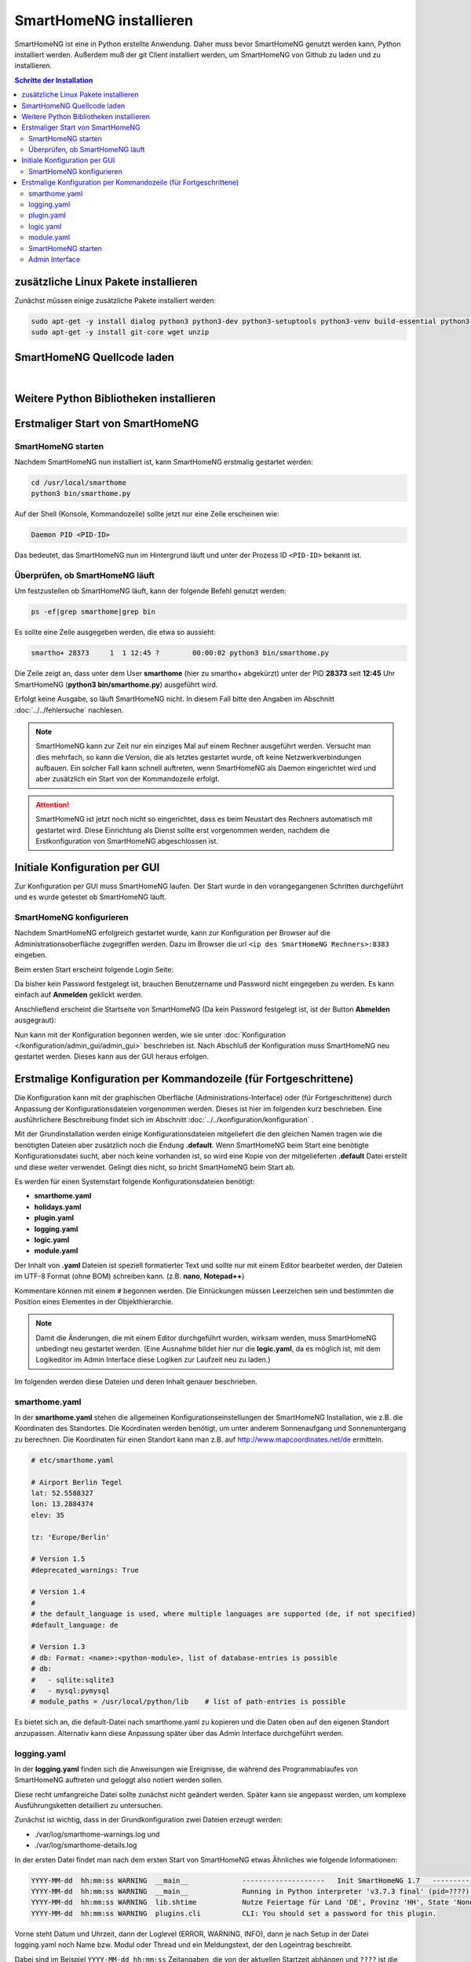 

.. index:: SmartHomeNG installieren

.. role:: bluesup
.. role:: redsup

========================
SmartHomeNG installieren
========================

SmartHomeNG ist eine in Python erstellte Anwendung. Daher muss bevor SmartHomeNG genutzt werden kann,
Python installiert werden. Außerdem muß der git Client installiert werden, um SmartHomeNG von Github
zu laden und zu installieren.


.. contents:: Schritte der Installation
   :local:


zusätzliche Linux Pakete installieren
=======================================

Zunächst müssen einige zusätzliche Pakete installiert werden:

.. code-block:: bash

   sudo apt-get -y install dialog python3 python3-dev python3-setuptools python3-venv build-essential python3-pip
   sudo apt-get -y install git-core wget unzip


SmartHomeNG Quellcode laden
===========================

.. tabs::

    .. tab:: SmartHomeNG ab v1.10

        SmartHomeNG Dateien vom github holen:

        Die folgenden Kommandos mit dem User Account (smarthome) durchführen
        unter dem später SmartHomeNG laufen soll, **nicht als root**.

        .. important::

            **WICHTIG**: Das Skript ``tools/postinstall`` setzt die Dateiberechtigungen. Anschließend prüft es, welche
            Python Version(en) auf dem System installiert sind und erstellt mit einer geeigneten Python Version ein
            virtuelles Environment in dem SmartHomeNG später laufen soll.

        .. code-block:: bash

           cd /usr/local
           sudo mkdir smarthome
           sudo chown -R smarthome:smarthome /usr/local/smarthome

           cd smarthome
           git clone https://github.com/smarthomeNG/smarthome.git .
           git clone https://github.com/smarthomeNG/plugins.git plugins

           bash tools/postinstall

        .. important::

            bash tools/postinstall **NICHT** mit sudo aufrufen

        Bitte auf den **Punkt** am Ende des ersten **git clone** Kommandos achten!

        Das Skript postinstall erzeugt ein virtuelles Environment **py_shng**.

        Nach dem Aufruf des postinstall Skripts bitte **ausloggen** und **erneut einloggen**. Damit wird die Umgebung
        für den User richtig gesetzt und das virtuelle Python Environment wird aktiviert.

        Ausführlichere Informationen zu den virtuellen Python Environments sind im Abschnitt Referenz unter
        :doc:`Python Environment/Virtuelle Python Environments </referenz/python/virtual_environments>` zu finden.


        .. attention::

            Bei der Installation von debian 12 (bookworm) wird Python 3.11 installiert. SmartHomeNG v1.10 ist zwar
            prinzipiell unter Python 3.11 lauffähig, es sind jedoch nicht alle Plugins unter Python 3.11 getetet,
            weshalb SmartHomeNG v1.10 offiziell nur Python Versionen bis 3.10 unterstützt.

            Soll eine andere Python Version als 3.11 genutzt werden, sollte diese Python Version vor dem Aufruf des
            Skripts tools/postinstall installiert werden, damit das Standard Virtual Environment, welches beim Start
            des Rechners aktiviert wird, für die gewünschte Python Version erstellt wird.

            Eine Beschreibung, wie zusätzliche Python Versionen installiert werden, ist unter
            :doc:`Python Environment/Python Version Installieren </referenz/python/python_installation>` zu finden.



    .. tab:: SmartHomeNG vor v1.10

        SmartHomeNG Dateien vom github holen:

        Die folgenden Kommandos mit dem User Account (smarthome) durchführen
        unter dem später SmartHomeNG laufen soll, **nicht als root**.

        .. code-block:: bash

           cd /usr/local
           sudo mkdir smarthome
           sudo chown -R smarthome:smarthome /usr/local/smarthome

           cd smarthome
           git clone https://github.com/smarthomeNG/smarthome.git .
           git clone https://github.com/smarthomeNG/plugins.git plugins

           bash tools/setpermissions

        Bitte auf den **Punkt** am Ende des ersten **git clone** Kommandos achten!

|

Weitere Python Bibliotheken installieren
========================================

.. tabs::

   .. tab:: SmartHomeNG ab v1.7

      SmartHomeNG kann benötigte Pakete selbst nachinstallieren.

      Wenn SmartHomeNG in einer Python Umgebung gestartet wird, in der nicht der minimale Set an Packages installiert ist,
      wird dieser installiert und die Informationen werden auf der Konsole ausgegeben (da das Logging dann noch nicht
      konfiguriert werden kann). Anschließend startet SmartHomeNG neu. Das sieht folgendermaßen aus.

      .. code-block:: bash

         $ python3 bin/smarthome.py

         test_requirements: 'ephem' not installed. Minimum v3.7 needed
         test_requirements: 'holidays' not installed. Minimum v0.9.11 needed
         test_requirements: 'psutil' not installed, any version needed
         test_requirements: 'python-dateutil' not installed. Minimum v2.5.3 needed
         test_requirements: 'requests' not installed. Minimum v2.20.0 needed
         test_requirements: 'ruamel.yaml' not installed. Minimum v0.13.7 needed

         Installing core requirements for the current user, please wait...
         Running in a virtualenv environment,
         installing core requirements only to current virtualenv, please wait...

         core requirements installed

         Starting SmartHomeNG again...
         Daemon PID 4024

         $

      Danach kann der Core von SmartHomeNG vollständig initialisiert werden und Ausgaben erfolgen in smarthome-warnings.log

      Anschließend prüft SmartHomeNG, ob die benötigten Pakete für die ladbaren Module und für die konfigurierten Plugins
      installiert sind. Falls nicht, werden diese jeweils installiert und SmartHomeNG startet sich erneut.

      .. note::

         Dieser Mechanismus sorgt auch dafür, dass Pakete die von später konfigurierten Plugins benötigt werden,
         automatisch nachinstalliert werden.

      Nach der Installation der benötigten Pakete dauert es noch einige Zeit, bis SmartHomeNG reagiert, da beim ersten
      Start die CPU Geschwindigkeit des Rechners bestimmt wird.


   .. tab:: SmartHomeNG vor v1.7

      Für den ersten Start müssen noch einige Python Packages nachgeladen werden.
      Im Unterordner ``requirements`` befindet sich dafür eine Datei ``base.txt``.
      In dieser Datei stehen die von SmartHomeNG grundlegend benötigten Bibliotheken.
      Diese können wie folgt installiert werden:

      .. code-block:: bash

         cd /usr/local/smarthome
         python3 -m pip install -r requirements/base.txt --user

      .. attention::

          In früheren Beschreibungen wurde die globale Installation von Python Packages mit dem **sudo** Kommando
          beschrieben:

             sudo pip3 install -r requirements/base.txt

          Dieses funktioniert unter Debian Buster **NICHT** mehr. Zumindest unter Buster **muss** die Installation
          für den entsprechenden User mit **--user** erfolgen (wie oben beschrieben).


      .. note::

          Falls mehrere Python3 Versionen installiert sind, kann es zu Problemen kommen, da pip die Bibliotheken immer nur
          in eine der installierten Python 3 Versionen installiert.

          Um sicherzustellen, dass die Bibliotheken in die Python3 Version installiert werden, muss pip aus genau dieser
          Python3 Umgebung aufgerufen werden.

          Um das sicherzustellen, ist statt

          .. code-block:: bash

              pip3 install -r requirements/base.txt --user

          der folgende Befehl auszuführen:

          .. code-block:: bash

              <python used to start SmartHomeNG> -m pip3 install -r requirements/base.txt --user

      Jetzt ist SmartHomeNG installiert und kann konfiguriert werden.


Erstmaliger Start von SmartHomeNG
=================================


SmartHomeNG starten
-------------------

Nachdem SmartHomeNG nun installiert ist, kann SmartHomeNG erstmalig gestartet werden:

.. code-block:: bash

   cd /usr/local/smarthome
   python3 bin/smarthome.py

Auf der Shell (Konsole, Kommandozeile) sollte jetzt nur eine Zeile erscheinen wie:

.. code-block:: bash

   Daemon PID <PID-ID>

Das bedeutet, das SmartHomeNG nun im Hintergrund läuft und unter der Prozess ID ``<PID-ID>`` bekannt ist.


Überprüfen, ob SmartHomeNG läuft
-----------------------------------

Um festzustellen ob SmartHomeNG läuft, kann der folgende Befehl genutzt werden:

.. code-block:: bash

    ps -ef|grep smarthome|grep bin

Es sollte eine Zeile ausgegeben werden, die etwa so aussieht:

.. code-block:: bash

    smartho+ 28373     1  1 12:45 ?        00:00:02 python3 bin/smarthome.py

Die Zeile zeigt an, dass unter dem User **smarthome** (hier zu smartho+ abgekürzt) unter der PID **28373** seit **12:45**
Uhr SmartHomeNG (**python3 bin/smarthome.py**) ausgeführt wird.

Erfolgt keine Ausgabe, so läuft SmartHomeNG nicht. In diesem Fall bitte den Angaben im Abschnitt :doc:`../../fehlersuche`
nachlesen.


.. note::

   SmartHomeNG kann zur Zeit nur ein einziges Mal auf einem Rechner ausgeführt werden. Versucht man dies mehrfach,
   so kann die Version, die als letztes gestartet wurde, oft keine Netzwerkverbindungen aufbauen.
   Ein solcher Fall kann schnell auftreten, wenn SmartHomeNG als Daemon eingerichtet wird und aber zusätzlich ein Start
   von der Kommandozeile erfolgt.


.. attention::

    SmartHomeNG ist jetzt noch nicht so eingerichtet, dass es beim Neustart des Rechners automatisch mit gestartet wird.
    Diese Einrichtung als Dienst sollte erst vorgenommen werden, nachdem die Erstkonfiguration von SmartHomeNG
    abgeschlossen ist.



Initiale Konfiguration per GUI
==============================

Zur Konfiguration per GUI muss SmartHomeNG laufen. Der Start wurde in den vorangegangenen Schritten durchgeführt
und es wurde getestet ob SmartHomeNG läuft.



SmartHomeNG konfigurieren
-------------------------

Nachdem SmartHomeNG erfolgreich gestartet wurde, kann zur Konfiguration per Browser auf die Administrationsoberfläche
zugegriffen werden. Dazu im Browser die url ``<ip des SmartHomeNG Rechners>:8383`` eingeben.

Beim ersten Start erscheint folgende Login Seite:

.. image:: /admin/assets/login.jpg
   :class: screenshot

Da bisher kein Password festgelegt ist, brauchen Benutzername und Password nicht eingegeben zu werden. Es kann einfach
auf **Anmelden** geklickt werden.


Anschließend erscheint die Startseite von SmartHomeNG (Da kein Password festgelegt ist, ist der Button **Abmelden**
ausgegraut):

.. image:: /admin/assets/system-info.jpg
   :class: screenshot


Nun kann mit der Konfiguration begonnen werden, wie sie unter :doc:`Konfiguration </konfiguration/admin_gui/admin_gui>` beschrieben
ist. Nach Abschluß der Konfiguration muss SmartHomeNG neu gestartet werden. Dieses kann aus der GUI heraus erfolgen.



Erstmalige Konfiguration per Kommandozeile (für Fortgeschrittene)
====================================================================

Die Konfiguration kann mit der graphischen Oberfläche (Administrations-Interface) oder (für Fortgeschrittene) durch
Anpassung der Konfigurationsdateien vorgenommen werden. Dieses ist hier im folgenden kurz beschrieben. Eine ausführlichere
Beschreibung findet sich im Abschnitt :doc:`../../konfiguration/konfiguration` .

Mit der Grundinstallation werden einige Konfigurationsdateien mitgeliefert die den gleichen Namen tragen wie die
benötigten Dateien aber zusätzlich noch die Endung **.default**. Wenn SmartHomeNG beim Start eine benötigte
Konfigurationsdatei sucht, aber noch keine vorhanden ist, so wird eine Kopie von der mitgelieferten **.default**
Datei erstellt und diese weiter verwendet. Gelingt dies nicht, so bricht SmartHomeNG beim Start ab.

Es werden für einen Systemstart folgende Konfigurationsdateien benötigt:

- **smarthome.yaml**
- **holidays.yaml**
- **plugin.yaml**
- **logging.yaml**
- **logic.yaml**
- **module.yaml**

Der Inhalt von **.yaml** Dateien ist speziell formatierter Text und sollte nur mit einem Editor
bearbeitet werden, der Dateien im UTF-8 Format (ohne BOM) schreiben kann.
(z.B. **nano**, **Notepad++**)

Kommentare können mit einem ``#`` begonnen werden. Die Einrückungen müssen Leerzeichen sein
und bestimmten die Position eines Elementes in der Objekthierarchie.

.. note::

   Damit die Änderungen, die mit einem Editor durchgeführt wurden, wirksam werden, muss SmartHomeNG
   unbedingt neu gestartet werden.
   (Eine Ausnahme bildet hier nur die **logic.yaml**, da es möglich ist, mit
   dem Logikeditor im Admin Interface diese Logiken zur Laufzeit neu
   zu laden.)

Im folgenden werden diese Dateien und deren Inhalt genauer beschrieben.

smarthome.yaml
--------------

In der **smarthome.yaml** stehen die allgemeinen Konfigurationseinstellungen der SmartHomeNG Installation, wie z.B. die
Koordinaten des Standortes. Die Koordinaten werden benötigt, um unter anderem Sonnenaufgang und Sonnenuntergang zu berechnen.
Die Koordinaten für einen Standort kann man z.B. auf http://www.mapcoordinates.net/de ermitteln.

.. code-block:: yaml

   # etc/smarthome.yaml

   # Airport Berlin Tegel
   lat: 52.5588327
   lon: 13.2884374
   elev: 35

   tz: 'Europe/Berlin'

   # Version 1.5
   #deprecated_warnings: True

   # Version 1.4
   #
   # the default_language is used, where multiple languages are supported (de, if not specified)
   #default_language: de

   # Version 1.3
   # db: Format: <name>:<python-module>, list of database-entries is possible
   # db:
   #   - sqlite:sqlite3
   #   - mysql:pymysql
   # module_paths = /usr/local/python/lib    # list of path-entries is possible

Es bietet sich an, die default-Datei nach smarthome.yaml zu kopieren und die Daten oben auf den eigenen Standort
anzupassen. Alternativ kann diese Anpassung später über das Admin Interface durchgeführt werden.


logging.yaml
------------

In der **logging.yaml** finden sich die Anweisungen wie Ereignisse, die während des Programmablaufes von
SmartHomeNG auftreten und geloggt also notiert werden sollen.

Diese recht umfangreiche Datei sollte zunächst nicht geändert werden. Später kann sie angepasst werden, um
komplexe Ausführungsketten detailliert zu untersuchen.

Zunächst ist wichtig, dass in der Grundkonfiguration zwei Dateien erzeugt werden:

- ./var/log/smarthome-warnings.log und
- ./var/log/smarthome-details.log

In der ersten Datei findet man nach dem ersten Start von SmartHomeNG etwas Ähnliches wie folgende Informationen:

.. code-block:: text

    YYYY-MM-dd  hh:mm:ss WARNING  __main__             --------------------   Init SmartHomeNG 1.7   --------------------
    YYYY-MM-dd  hh:mm:ss WARNING  __main__             Running in Python interpreter 'v3.7.3 final' (pid=????) on linux platform
    YYYY-MM-dd  hh:mm:ss WARNING  lib.shtime           Nutze Feiertage für Land 'DE', Provinz 'HH', State 'None', 1 benutzerdefinierte Feiertagsdefinition(en) definiert
    YYYY-MM-dd  hh:mm:ss WARNING  plugins.cli          CLI: You should set a password for this plugin.


Vorne steht Datum und Uhrzeit, dann der Loglevel (ERROR, WARNING, INFO), dann je nach Setup in der Datei logging.yaml
noch Name bzw. Modul oder Thread und ein Meldungstext, der den Logeintrag beschreibt.

Dabei sind im Beispiel ``YYYY-MM-dd hh:mm:ss`` Zeitangaben, die von der aktuellen Startzeit abhängen und ``????`` ist die Prozess-ID anhand derer SmartHomeNG identifiziert werden kann.
Die ersten beiden Zeile werden immer in dieser Form auftreten, alles weitere hängt von der tatsächlichen Konfiguration ab.

Sollte ein Plugin konfiguriert werden, das noch weitere Bibliotheken benötigt, so würde SmartHomeNG an dieser Stelle einen kritischen Fehler
melden und sich beenden.

.. note::

   Der erste Blick bei ungewohntem Verhalten oder Funktionsschwierigkeiten sollte immer dieser Datei gelten.
   Wichtig ist es nach CRITICAL, ERROR und WARNING zu schauen und zu versuchen, diese zu vermeiden.
   Meldungen der Level INFO und DEBUG sind normal und brauchen erstmal nicht weiter beachtet zu werden.

   Deshalb schreibt SmartHomeNG standardmäßig zwei Logs (**smarthome-warnings.log** und **smarthome-details.log**).
   Das erste Log ist so konfiguriert, dass es aus allen konfigurierten Logs nur die Einträge folgender Log-Level
   enthält: CRITICAL, ERROR und WARNING. **smarthome-details.log** enthält dem gegenüber Log Einträge bis zum Level DEBUG.


In der zweiten Datei finden sich zusätzliche Informationen, die für die Erstkonfiguration, die hier beschrieben wird, nicht
entscheidend sind.

Da nach dem ersten Start von SmartHomeNG ohnehin die default Datei übernommen wird, ist hier kein Handlungsbedarf etwas
anzupassen.


plugin.yaml
-----------

In der **plugin.yaml** stehen die Plugins, die verwendet werden sollen, sowie ihre Konfigurationsparameter.

Wenn keine Datei **plugin.yaml** existiert, wird beim ersten Start von SmartHomeNG die mitgelieferte Datei **plugin.yaml.default**
kopiert. In dieser Datei ist ein minimaler Set von Plugins konfiguriert, so dass z.B. per Browser oder mit der smartVISU auf die
SmartHomeNG Instanz zugegriffen werden kann.

.. code-block:: yaml

   %YAML 1.1
   ---
   cli:
       plugin_name: cli
       ip: 0.0.0.0
       #port: 2323
       update: True
       #hashed_password: 123456789abcdef123456789abcdef123456789abcdef

   # Bereitstellung eines Websockets zur Kommunikation zwischen SmartVISU und SmartHomeNG
   websocket:
       plugin_name: visu_websocket
       #ip: 0.0.0.0
       #port: 2424
       #tls: no
       #wsproto: 4
       #acl: rw

   database:
       plugin_name: database
       driver: sqlite3
       connect:
       -   database:./var/db/smarthomeng.db
       -   check_same_thread:0
   # ... etc.

Die Konfiguration weiterer Plugins ist vorhanden aber mit Kommentaren ``#`` ausser Kraft gesetzt, um die erstmalige Nutzung
dieser Plugins möglichst einfach zu gestalten.

Wenn man jetzt bereits weiß, welche Plugins man benötigt, dann kann die default-Datei als Arbeitsgrundlage dienen
und die benötigten Plugins können aktiviert werden.
Alternativ kann die Konfiguration auch später über das Admin Interface stattfinden.

Jedes Plugin kann weitere Abhängigkeiten von Bibliotheken mit sich bringen. Diese sind einzeln zu installieren mit

.. code-block:: bash

   cd /usr/local/smarthome
   pip3 install -r plugins/<plugin-name-hier-einsetzen>/requirements.txt --user

.. note::

   Beim Start von SmartHomeNG wird die Datei **requirements/all.txt** erstellt.

   Es kann allerdings dann zu einem Abbruch des Starts von SmartHomeNG kommen, da beim Start automatisch nur die beiden
   Requirements-Dateien erstellt werden. Die benötigten Python Packages werden dabei nicht automatisch installiert.

   Es lassen sich über diese Datei zwar sämtliche benötigten Abhängigkeiten installieren, jedoch rät das Entwicklungsteam
   ausdrücklich davon ab alle Abhängigkeiten zu installieren.


logic.yaml
----------

SmartHomeNG kann benutzerdefinierte Python-Anweisungen ausführen.
Diese werden in eigenen Python Dateien im Verzeichnis **logics** abgelegt.
In der Konfigurationsdatei ist beispielsweise beschrieben welche Skriptdateien für
SmartHomeNG bekannt sein sollen,
wann sie ausgeführt werden sollen und ob sie aktiv sind oder nicht.

.. code-block:: yaml

   %YAML 1.1
   ---
   #
   # etc/logic.yaml
   #
   ex_logging:
       filename: example_logging.py

   ex_persist:
       filename: example_persistance.py

Da derzeit noch keine Logiken benötigt werden, ist auch hier kein Handlungsbedarf zum Editieren.
SmartHomeNG erstellt auch hier aus der default-Datei eine logic.yaml.

module.yaml
-----------

In dieser Datei sind Module konfiguriert, die von Plugins benötigt werden aber dennoch nicht zur Kernfunktionalität von SmartHomeNG gehören.
Für die Grundkonfiguration ist dies das http Modul, das z.B. vom Admin Interface genutzt wird.

Auch hier ist kein Handlungsbedarf, die Beschreibung ist ebenfalls der Vollständigkeit halber enthalten.


SmartHomeNG starten
-------------------


Nachdem die Konfiguration für den Betrieb des Kerns von SmartHomeNG nun erfolgt ist, muss SmartHomeNG (neu) gestartet
werden:

.. code-block:: bash

   cd /usr/local/smarthome
   python3 bin/smarthome.py


Admin Interface
---------------

Die weitere Konfiguration kann auch über die GUI erfolgen, wie im Abschnitt `SmartHomeNG konfigurieren <#smarthomeng-konfigurieren>`__
beschrieben.
